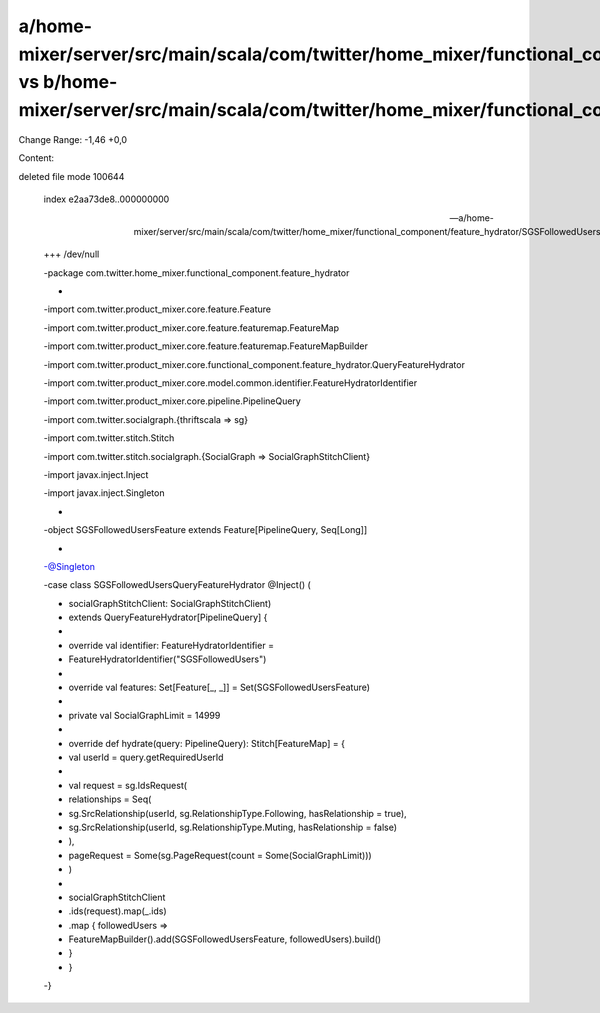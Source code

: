 a/home-mixer/server/src/main/scala/com/twitter/home_mixer/functional_component/feature_hydrator/SGSFollowedUsersQueryFeatureHydrator.scala vs b/home-mixer/server/src/main/scala/com/twitter/home_mixer/functional_component/feature_hydrator/SGSFollowedUsersQueryFeatureHydrator.scala
==================================================

Change Range: -1,46 +0,0

Content:

::

deleted file mode 100644
  
  index e2aa73de8..000000000
  
  --- a/home-mixer/server/src/main/scala/com/twitter/home_mixer/functional_component/feature_hydrator/SGSFollowedUsersQueryFeatureHydrator.scala
  
  +++ /dev/null
  
  -package com.twitter.home_mixer.functional_component.feature_hydrator
  
  -
  
  -import com.twitter.product_mixer.core.feature.Feature
  
  -import com.twitter.product_mixer.core.feature.featuremap.FeatureMap
  
  -import com.twitter.product_mixer.core.feature.featuremap.FeatureMapBuilder
  
  -import com.twitter.product_mixer.core.functional_component.feature_hydrator.QueryFeatureHydrator
  
  -import com.twitter.product_mixer.core.model.common.identifier.FeatureHydratorIdentifier
  
  -import com.twitter.product_mixer.core.pipeline.PipelineQuery
  
  -import com.twitter.socialgraph.{thriftscala => sg}
  
  -import com.twitter.stitch.Stitch
  
  -import com.twitter.stitch.socialgraph.{SocialGraph => SocialGraphStitchClient}
  
  -import javax.inject.Inject
  
  -import javax.inject.Singleton
  
  -
  
  -object SGSFollowedUsersFeature extends Feature[PipelineQuery, Seq[Long]]
  
  -
  
  -@Singleton
  
  -case class SGSFollowedUsersQueryFeatureHydrator @Inject() (
  
  -  socialGraphStitchClient: SocialGraphStitchClient)
  
  -    extends QueryFeatureHydrator[PipelineQuery] {
  
  -
  
  -  override val identifier: FeatureHydratorIdentifier =
  
  -    FeatureHydratorIdentifier("SGSFollowedUsers")
  
  -
  
  -  override val features: Set[Feature[_, _]] = Set(SGSFollowedUsersFeature)
  
  -
  
  -  private val SocialGraphLimit = 14999
  
  -
  
  -  override def hydrate(query: PipelineQuery): Stitch[FeatureMap] = {
  
  -    val userId = query.getRequiredUserId
  
  -
  
  -    val request = sg.IdsRequest(
  
  -      relationships = Seq(
  
  -        sg.SrcRelationship(userId, sg.RelationshipType.Following, hasRelationship = true),
  
  -        sg.SrcRelationship(userId, sg.RelationshipType.Muting, hasRelationship = false)
  
  -      ),
  
  -      pageRequest = Some(sg.PageRequest(count = Some(SocialGraphLimit)))
  
  -    )
  
  -
  
  -    socialGraphStitchClient
  
  -      .ids(request).map(_.ids)
  
  -      .map { followedUsers =>
  
  -        FeatureMapBuilder().add(SGSFollowedUsersFeature, followedUsers).build()
  
  -      }
  
  -  }
  
  -}
  
